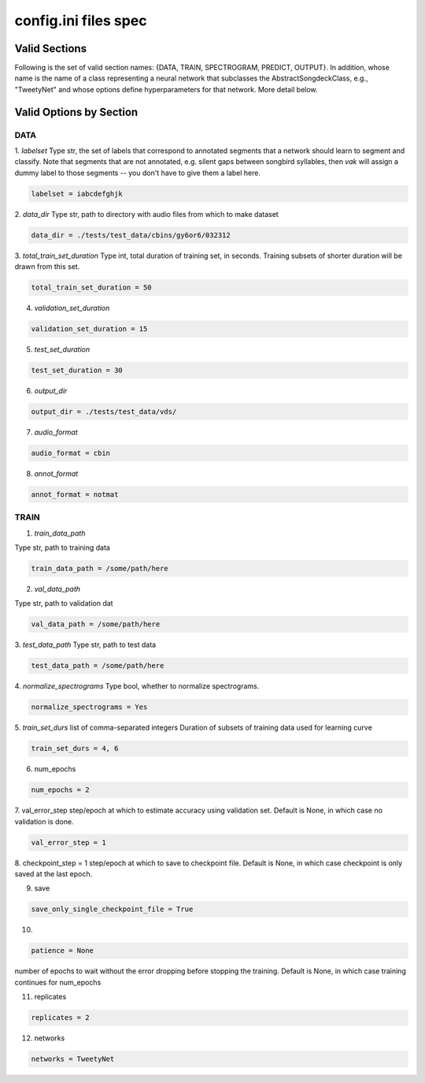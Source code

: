 =====================
config.ini files spec
=====================

Valid Sections
==============
Following is the set of valid section names:
{DATA, TRAIN, SPECTROGRAM, PREDICT, OUTPUT}.
In addition, whose name is the name of a class
representing a neural network that subclasses the
AbstractSongdeckClass, e.g., "TweetyNet"
and whose options define hyperparameters for that network.
More detail below.


Valid Options by Section
========================
DATA
-----
1. `labelset`
Type str, the set of labels that correspond to annotated segments
that a network should learn to segment and classify. Note that
segments that are not annotated, e.g. silent gaps between songbird
syllables, then `vak` will assign a dummy label to those segments
-- you don't have to give them a label here.

.. code-block:: console

    labelset = iabcdefghjk

2. `data_dir`
Type str, path to directory with audio files from which to make dataset

.. code-block:: console

    data_dir = ./tests/test_data/cbins/gy6or6/032312

3. `total_train_set_duration`
Type int, total duration of training set, in seconds.
Training subsets of shorter duration will be drawn from this set.

.. code-block:: console

    total_train_set_duration = 50

4. `validation_set_duration`

.. code-block:: console

    validation_set_duration = 15

5. `test_set_duration`

.. code-block:: console

    test_set_duration = 30

6. `output_dir`

.. code-block:: console

    output_dir = ./tests/test_data/vds/

7. `audio_format`

.. code-block:: console

    audio_format = cbin

8. `annot_format`

.. code-block:: console

    annot_format = notmat

TRAIN
-----
1. `train_data_path`

Type str, path to training data

.. code-block:: console

    train_data_path = /some/path/here


2. `val_data_path`

Type str, path to validation dat

.. code-block:: console

    val_data_path = /some/path/here


3. `test_data_path`
Type str, path to test data

.. code-block:: console

    test_data_path = /some/path/here

4. `normalize_spectrograms`
Type bool, whether to normalize spectrograms.

.. code-block:: console

    normalize_spectrograms = Yes

5. `train_set_durs`
list of comma-separated integers
Duration of subsets of training data used for learning curve

.. code-block:: console

    train_set_durs = 4, 6


6. num_epochs

.. code-block:: console

    num_epochs = 2

7. val_error_step
step/epoch at which to estimate accuracy using validation set.
Default is None, in which case no validation is done.

.. code-block:: console

    val_error_step = 1

8. checkpoint_step = 1
step/epoch at which to save to checkpoint file.
Default is None, in which case checkpoint is only saved at the last epoch.

9. save

.. code-block:: console

    save_only_single_checkpoint_file = True

10.

.. code-block:: console

    patience = None

number of epochs to wait without the error dropping before stopping the
training. Default is None, in which case training continues for num_epochs

11. replicates

.. code-block:: console

    replicates = 2

12. networks

.. code-block:: console

    networks = TweetyNet

